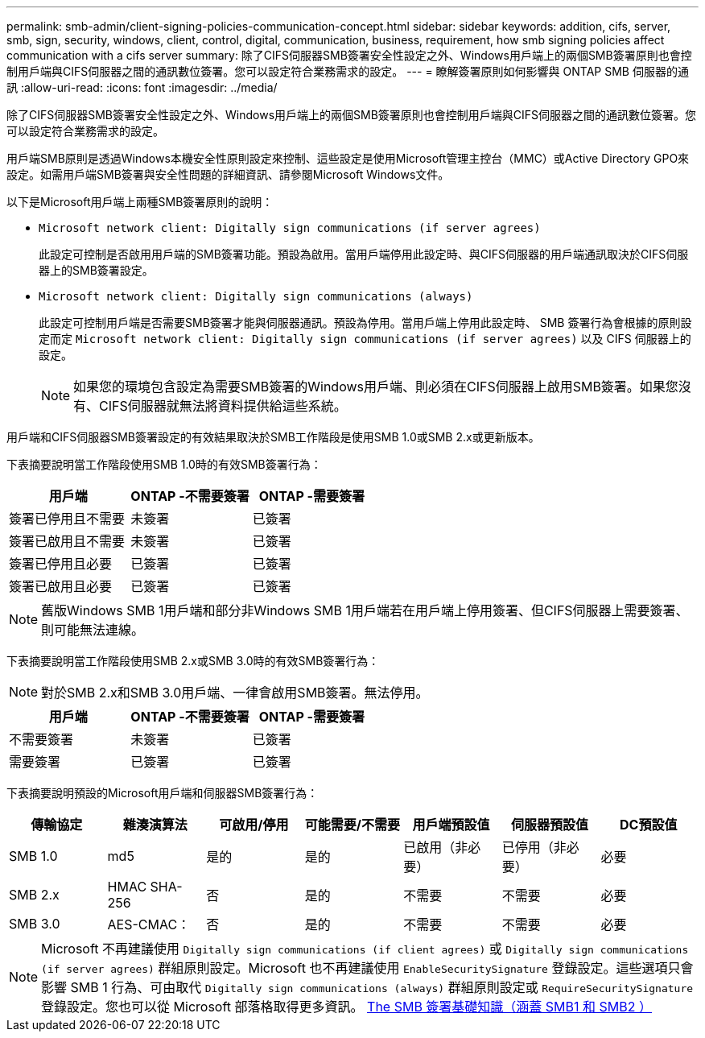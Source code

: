 ---
permalink: smb-admin/client-signing-policies-communication-concept.html 
sidebar: sidebar 
keywords: addition, cifs, server, smb, sign, security, windows, client, control, digital, communication, business, requirement, how smb signing policies affect communication with a cifs server 
summary: 除了CIFS伺服器SMB簽署安全性設定之外、Windows用戶端上的兩個SMB簽署原則也會控制用戶端與CIFS伺服器之間的通訊數位簽署。您可以設定符合業務需求的設定。 
---
= 瞭解簽署原則如何影響與 ONTAP SMB 伺服器的通訊
:allow-uri-read: 
:icons: font
:imagesdir: ../media/


[role="lead"]
除了CIFS伺服器SMB簽署安全性設定之外、Windows用戶端上的兩個SMB簽署原則也會控制用戶端與CIFS伺服器之間的通訊數位簽署。您可以設定符合業務需求的設定。

用戶端SMB原則是透過Windows本機安全性原則設定來控制、這些設定是使用Microsoft管理主控台（MMC）或Active Directory GPO來設定。如需用戶端SMB簽署與安全性問題的詳細資訊、請參閱Microsoft Windows文件。

以下是Microsoft用戶端上兩種SMB簽署原則的說明：

* `Microsoft network client: Digitally sign communications (if server agrees)`
+
此設定可控制是否啟用用戶端的SMB簽署功能。預設為啟用。當用戶端停用此設定時、與CIFS伺服器的用戶端通訊取決於CIFS伺服器上的SMB簽署設定。

* `Microsoft network client: Digitally sign communications (always)`
+
此設定可控制用戶端是否需要SMB簽署才能與伺服器通訊。預設為停用。當用戶端上停用此設定時、 SMB 簽署行為會根據的原則設定而定 `Microsoft network client: Digitally sign communications (if server agrees)` 以及 CIFS 伺服器上的設定。

+
[NOTE]
====
如果您的環境包含設定為需要SMB簽署的Windows用戶端、則必須在CIFS伺服器上啟用SMB簽署。如果您沒有、CIFS伺服器就無法將資料提供給這些系統。

====


用戶端和CIFS伺服器SMB簽署設定的有效結果取決於SMB工作階段是使用SMB 1.0或SMB 2.x或更新版本。

下表摘要說明當工作階段使用SMB 1.0時的有效SMB簽署行為：

|===
| 用戶端 | ONTAP -不需要簽署 | ONTAP -需要簽署 


 a| 
簽署已停用且不需要
 a| 
未簽署
 a| 
已簽署



 a| 
簽署已啟用且不需要
 a| 
未簽署
 a| 
已簽署



 a| 
簽署已停用且必要
 a| 
已簽署
 a| 
已簽署



 a| 
簽署已啟用且必要
 a| 
已簽署
 a| 
已簽署

|===
[NOTE]
====
舊版Windows SMB 1用戶端和部分非Windows SMB 1用戶端若在用戶端上停用簽署、但CIFS伺服器上需要簽署、則可能無法連線。

====
下表摘要說明當工作階段使用SMB 2.x或SMB 3.0時的有效SMB簽署行為：

[NOTE]
====
對於SMB 2.x和SMB 3.0用戶端、一律會啟用SMB簽署。無法停用。

====
|===
| 用戶端 | ONTAP -不需要簽署 | ONTAP -需要簽署 


 a| 
不需要簽署
 a| 
未簽署
 a| 
已簽署



 a| 
需要簽署
 a| 
已簽署
 a| 
已簽署

|===
下表摘要說明預設的Microsoft用戶端和伺服器SMB簽署行為：

|===
| 傳輸協定 | 雜湊演算法 | 可啟用/停用 | 可能需要/不需要 | 用戶端預設值 | 伺服器預設值 | DC預設值 


 a| 
SMB 1.0
 a| 
md5
 a| 
是的
 a| 
是的
 a| 
已啟用（非必要）
 a| 
已停用（非必要）
 a| 
必要



 a| 
SMB 2.x
 a| 
HMAC SHA-256
 a| 
否
 a| 
是的
 a| 
不需要
 a| 
不需要
 a| 
必要



 a| 
SMB 3.0
 a| 
AES-CMAC：
 a| 
否
 a| 
是的
 a| 
不需要
 a| 
不需要
 a| 
必要

|===
[NOTE]
====
Microsoft 不再建議使用 `Digitally sign communications (if client agrees)` 或 `Digitally sign communications (if server agrees)` 群組原則設定。Microsoft 也不再建議使用 `EnableSecuritySignature` 登錄設定。這些選項只會影響 SMB 1 行為、可由取代 `Digitally sign communications (always)` 群組原則設定或 `RequireSecuritySignature` 登錄設定。您也可以從 Microsoft 部落格取得更多資訊。 http://blogs.technet.com/b/josebda/archive/2010/12/01/the-basics-of-smb-signing-covering-both-smb1-and-smb2.aspx[The SMB 簽署基礎知識（涵蓋 SMB1 和 SMB2 ） ]

====